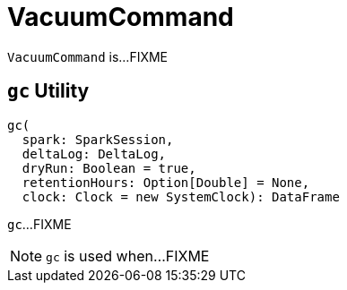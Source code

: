 = [[VacuumCommand]] VacuumCommand

`VacuumCommand` is...FIXME

== [[gc]] `gc` Utility

[source, scala]
----
gc(
  spark: SparkSession,
  deltaLog: DeltaLog,
  dryRun: Boolean = true,
  retentionHours: Option[Double] = None,
  clock: Clock = new SystemClock): DataFrame
----

`gc`...FIXME

NOTE: `gc` is used when...FIXME
